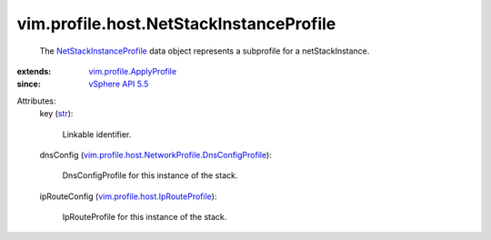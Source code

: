 .. _str: https://docs.python.org/2/library/stdtypes.html

.. _vSphere API 5.5: ../../../vim/version.rst#vimversionversion9

.. _NetStackInstanceProfile: ../../../vim/profile/host/NetStackInstanceProfile.rst

.. _vim.profile.ApplyProfile: ../../../vim/profile/ApplyProfile.rst

.. _vim.profile.host.IpRouteProfile: ../../../vim/profile/host/IpRouteProfile.rst

.. _vim.profile.host.NetworkProfile.DnsConfigProfile: ../../../vim/profile/host/NetworkProfile/DnsConfigProfile.rst


vim.profile.host.NetStackInstanceProfile
========================================
  The `NetStackInstanceProfile`_ data object represents a subprofile for a netStackInstance.
:extends: vim.profile.ApplyProfile_
:since: `vSphere API 5.5`_

Attributes:
    key (`str`_):

       Linkable identifier.
    dnsConfig (`vim.profile.host.NetworkProfile.DnsConfigProfile`_):

       DnsConfigProfile for this instance of the stack.
    ipRouteConfig (`vim.profile.host.IpRouteProfile`_):

       IpRouteProfile for this instance of the stack.
